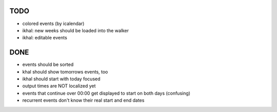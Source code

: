 TODO
====
* colored events (by icalendar)
* ikhal: new weeks should be loaded into the walker
* ikhal: editable events


DONE
====
* events should be sorted
* khal should show tomorrows events, too
* ikhal should start with today focused
* output times are NOT localized yet
* events that continue over 00:00 get displayed to start on both days
  (confusing)
* recurrent events don't know their real start and end dates
